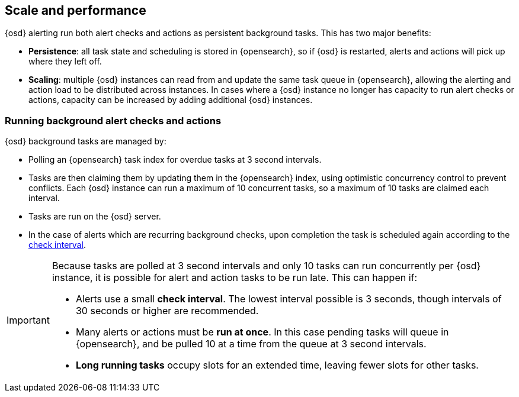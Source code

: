 [role="xpack"]
[[alerting-scale-performance]]
== Scale and performance

{osd} alerting run both alert checks and actions as persistent background tasks. This has two major benefits:

* *Persistence*: all task state and scheduling is stored in {opensearch}, so if {osd} is restarted, alerts and actions will pick up where they left off. 
* *Scaling*: multiple {osd} instances can read from and update the same task queue in {opensearch}, allowing the alerting and action load to be distributed across instances. In cases where a {osd} instance no longer has capacity to run alert checks or actions, capacity can be increased by adding additional {osd} instances.

[float]
=== Running background alert checks and actions

{osd} background tasks are managed by:

* Polling an {opensearch} task index for overdue tasks at 3 second intervals.
* Tasks are then claiming them by updating them in the {opensearch} index, using optimistic concurrency control to prevent conflicts. Each {osd} instance can run a maximum of 10 concurrent tasks, so a maximum of 10 tasks are claimed each interval. 
* Tasks are run on the {osd} server. 
* In the case of alerts which are recurring background checks, upon completion the task is scheduled again according to the <<defining-alerts-general-details, check interval>>.

[IMPORTANT]
==============================================
Because tasks are polled at 3 second intervals and only 10 tasks can run concurrently per {osd} instance, it is possible for alert and action tasks to be run late. This can happen if: 

* Alerts use a small *check interval*. The lowest interval possible is 3 seconds, though intervals of 30 seconds or higher are recommended.
* Many alerts or actions must be *run at once*. In this case pending tasks will queue in {opensearch}, and be pulled 10 at a time from the queue at 3 second intervals. 
* *Long running tasks* occupy slots for an extended time, leaving fewer slots for other tasks. 

==============================================
